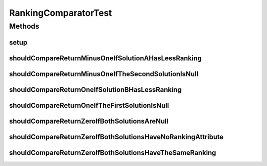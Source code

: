.. java:import:: org.junit Before

.. java:import:: org.junit Test

.. java:import:: org.springframework.test.util ReflectionTestUtils

.. java:import:: org.uma.jmetal.solution BinarySolution

.. java:import:: org.uma.jmetal.solution DoubleSolution

.. java:import:: org.uma.jmetal.solution Solution

.. java:import:: org.uma.jmetal.util.solutionattribute Ranking

RankingComparatorTest
=====================

.. java:package:: org.uma.jmetal.util.comparator
   :noindex:

.. java:type:: public class RankingComparatorTest

   :author: Antonio J. Nebro

Methods
-------
setup
^^^^^

.. java:method:: @Before public void setup()
   :outertype: RankingComparatorTest

shouldCompareReturnMinusOneIfSolutionAHasLessRanking
^^^^^^^^^^^^^^^^^^^^^^^^^^^^^^^^^^^^^^^^^^^^^^^^^^^^

.. java:method:: @Test public void shouldCompareReturnMinusOneIfSolutionAHasLessRanking()
   :outertype: RankingComparatorTest

shouldCompareReturnMinusOneIfTheSecondSolutionIsNull
^^^^^^^^^^^^^^^^^^^^^^^^^^^^^^^^^^^^^^^^^^^^^^^^^^^^

.. java:method:: @Test public void shouldCompareReturnMinusOneIfTheSecondSolutionIsNull()
   :outertype: RankingComparatorTest

shouldCompareReturnOneIfSolutionBHasLessRanking
^^^^^^^^^^^^^^^^^^^^^^^^^^^^^^^^^^^^^^^^^^^^^^^

.. java:method:: @Test public void shouldCompareReturnOneIfSolutionBHasLessRanking()
   :outertype: RankingComparatorTest

shouldCompareReturnOneIfTheFirstSolutionIsNull
^^^^^^^^^^^^^^^^^^^^^^^^^^^^^^^^^^^^^^^^^^^^^^

.. java:method:: @Test public void shouldCompareReturnOneIfTheFirstSolutionIsNull()
   :outertype: RankingComparatorTest

shouldCompareReturnZeroIfBothSolutionsAreNull
^^^^^^^^^^^^^^^^^^^^^^^^^^^^^^^^^^^^^^^^^^^^^

.. java:method:: @Test public void shouldCompareReturnZeroIfBothSolutionsAreNull()
   :outertype: RankingComparatorTest

shouldCompareReturnZeroIfBothSolutionsHaveNoRankingAttribute
^^^^^^^^^^^^^^^^^^^^^^^^^^^^^^^^^^^^^^^^^^^^^^^^^^^^^^^^^^^^

.. java:method:: @Test public void shouldCompareReturnZeroIfBothSolutionsHaveNoRankingAttribute()
   :outertype: RankingComparatorTest

shouldCompareReturnZeroIfBothSolutionsHaveTheSameRanking
^^^^^^^^^^^^^^^^^^^^^^^^^^^^^^^^^^^^^^^^^^^^^^^^^^^^^^^^

.. java:method:: @Test public void shouldCompareReturnZeroIfBothSolutionsHaveTheSameRanking()
   :outertype: RankingComparatorTest

